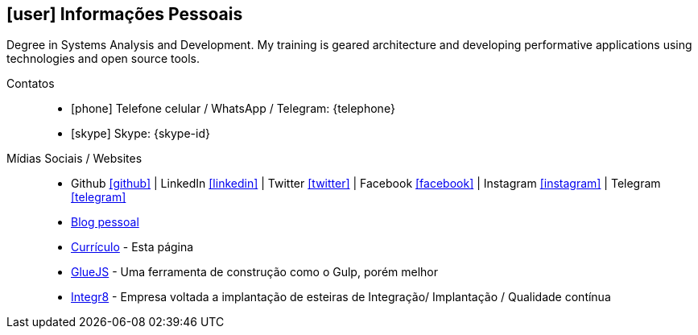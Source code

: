 [[informacoes-pessoais]]

== icon:user[] Informações Pessoais

****
Degree in Systems Analysis and Development. My training is geared architecture and developing performative applications using technologies and open source tools.
****

Contatos::
* icon:phone[] Telefone celular / WhatsApp / Telegram: {telephone}
* icon:skype[] Skype: {skype-id}

Mídias Sociais / Websites::
* Github https://github.com/fabioluciano[ icon:github[] , role="external", window="_blank"] | LinkedIn https://www.linkedin.com/in/fabioluciano[ icon:linkedin[] , role="external", window="_blank"] |  Twitter https://twitter.com/fabioluciano[ icon:twitter[] , role="external", window="_blank"] | Facebook https://facebook.com/fabioluciano[ icon:facebook[] , role="external", window="_blank"] | Instagram https://instagram.com/fabioluciano[ icon:instagram[] , role="external", window="_blank"] | Telegram https://t.me/fabioluciano[ icon:telegram[] , role="external", window="_blank"]
* http://naoimporta.com[Blog pessoal]
* http://fabioluciano.me[Currículo] - Esta página
* http://gluejs.com[GlueJS] - Uma ferramenta de construção como o Gulp, porém melhor
* http://integr8.me[Integr8] - Empresa voltada a implantação de esteiras de Integração/ Implantação / Qualidade contínua